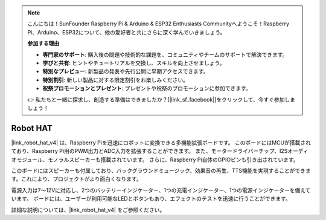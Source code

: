 .. note::

    こんにちは！SunFounder Raspberry Pi & Arduino & ESP32 Enthusiasts Communityへようこそ！Raspberry Pi、Arduino、ESP32について、他の愛好者と共にさらに深く学んでいきましょう。

    **参加する理由**

    - **専門家のサポート**: 購入後の問題や技術的な課題を、コミュニティやチームのサポートで解決できます。
    - **学びと共有**: ヒントやチュートリアルを交換し、スキルを向上させましょう。
    - **特別なプレビュー**: 新製品の発表や先行公開に早期アクセスできます。
    - **特別割引**: 新しい製品に対する限定割引をお楽しみください。
    - **祝祭プロモーションとプレゼント**: プレゼントや祝祭のプロモーションに参加できます。

    👉 私たちと一緒に探求し、創造する準備はできましたか？[|link_sf_facebook|]をクリックして、今すぐ参加しましょう！


Robot HAT
==================

|link_robot_hat_v4| は、Raspberry Piを迅速にロボットに変換できる多機能拡張ボードです。
このボードにはMCUが搭載されており、Raspberry Pi用のPWM出力とADC入力を拡張することができます。
また、モータードライバーチップ、I2Sオーディオモジュール、モノラルスピーカーも搭載されています。
さらに、Raspberry Pi自体のGPIOピンも引き出されています。

このボードにはスピーカーも付属しており、バックグラウンドミュージック、効果音の再生、TTS機能を実現することができます。これにより、プロジェクトがより面白くなります。

電源入力は7〜12Vに対応し、2つのバッテリーインジケーター、1つの充電インジケーター、1つの電源インジケーターを備えています。
ボードには、ユーザーが利用可能なLEDとボタンもあり、エフェクトのテストを迅速に行うことができます。

詳細な説明については、|link_robot_hat_v4| をご参照ください。
